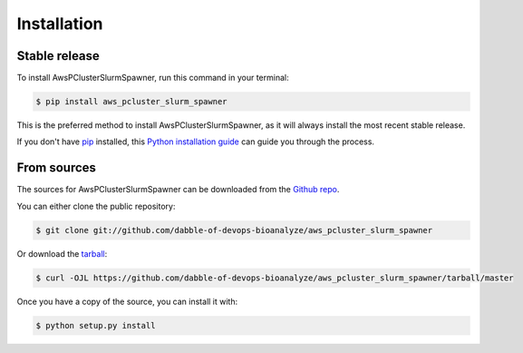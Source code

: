 .. highlight:: shell

============
Installation
============


Stable release
--------------

To install AwsPClusterSlurmSpawner, run this command in your terminal:

.. code-block:: console

    $ pip install aws_pcluster_slurm_spawner

This is the preferred method to install AwsPClusterSlurmSpawner, as it will always install the most recent stable release.

If you don't have `pip`_ installed, this `Python installation guide`_ can guide
you through the process.

.. _pip: https://pip.pypa.io
.. _Python installation guide: http://docs.python-guide.org/en/latest/starting/installation/


From sources
------------

The sources for AwsPClusterSlurmSpawner can be downloaded from the `Github repo`_.

You can either clone the public repository:

.. code-block:: console

    $ git clone git://github.com/dabble-of-devops-bioanalyze/aws_pcluster_slurm_spawner

Or download the `tarball`_:

.. code-block:: console

    $ curl -OJL https://github.com/dabble-of-devops-bioanalyze/aws_pcluster_slurm_spawner/tarball/master

Once you have a copy of the source, you can install it with:

.. code-block:: console

    $ python setup.py install


.. _Github repo: https://github.com/dabble-of-devops-bioanalyze/aws_pcluster_slurm_spawner
.. _tarball: https://github.com/dabble-of-devops-bioanalyze/aws_pcluster_slurm_spawner/tarball/master
